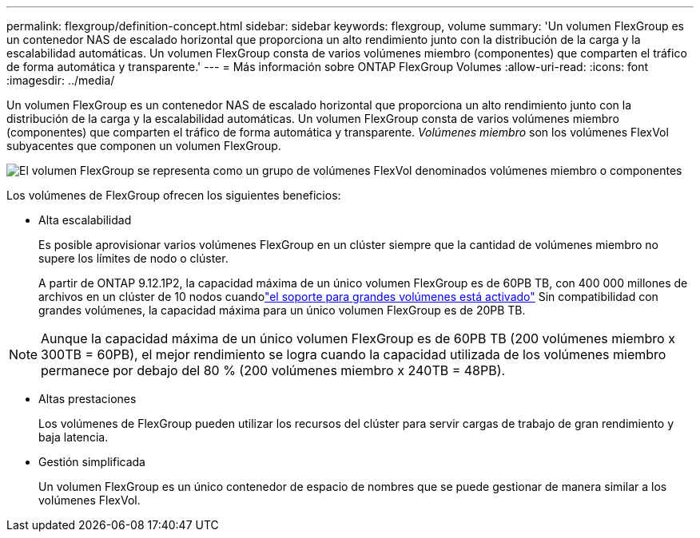 ---
permalink: flexgroup/definition-concept.html 
sidebar: sidebar 
keywords: flexgroup, volume 
summary: 'Un volumen FlexGroup es un contenedor NAS de escalado horizontal que proporciona un alto rendimiento junto con la distribución de la carga y la escalabilidad automáticas. Un volumen FlexGroup consta de varios volúmenes miembro (componentes) que comparten el tráfico de forma automática y transparente.' 
---
= Más información sobre ONTAP FlexGroup Volumes
:allow-uri-read: 
:icons: font
:imagesdir: ../media/


[role="lead"]
Un volumen FlexGroup es un contenedor NAS de escalado horizontal que proporciona un alto rendimiento junto con la distribución de la carga y la escalabilidad automáticas. Un volumen FlexGroup consta de varios volúmenes miembro (componentes) que comparten el tráfico de forma automática y transparente. _Volúmenes miembro_ son los volúmenes FlexVol subyacentes que componen un volumen FlexGroup.

image:fg-overview-flexgroup.gif["El volumen FlexGroup se representa como un grupo de volúmenes FlexVol denominados volúmenes miembro o componentes"]

Los volúmenes de FlexGroup ofrecen los siguientes beneficios:

* Alta escalabilidad
+
Es posible aprovisionar varios volúmenes FlexGroup en un clúster siempre que la cantidad de volúmenes miembro no supere los límites de nodo o clúster.

+
A partir de ONTAP 9.12.1P2, la capacidad máxima de un único volumen FlexGroup es de 60PB TB, con 400 000 millones de archivos en un clúster de 10 nodos cuandolink:../volumes/enable-large-vol-file-support-task.html["el soporte para grandes volúmenes está activado"] Sin compatibilidad con grandes volúmenes, la capacidad máxima para un único volumen FlexGroup es de 20PB TB.



[NOTE]
====
Aunque la capacidad máxima de un único volumen FlexGroup es de 60PB TB (200 volúmenes miembro x 300TB = 60PB), el mejor rendimiento se logra cuando la capacidad utilizada de los volúmenes miembro permanece por debajo del 80 % (200 volúmenes miembro x 240TB = 48PB).

====
* Altas prestaciones
+
Los volúmenes de FlexGroup pueden utilizar los recursos del clúster para servir cargas de trabajo de gran rendimiento y baja latencia.

* Gestión simplificada
+
Un volumen FlexGroup es un único contenedor de espacio de nombres que se puede gestionar de manera similar a los volúmenes FlexVol.


